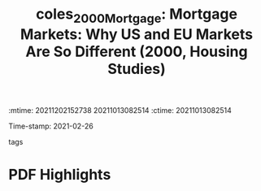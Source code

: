 :mtime:    20211202152738 20211013082514
:ctime:    20211013082514
:END:
#+TITLE: coles_2000_Mortgage: Mortgage Markets: Why US and EU Markets Are So Different (2000, Housing Studies)
#+OPTIONS: toc:nil num:nil
Time-stamp: 2021-02-26
- tags ::


* Backlinks



* FISH-5SS


|---------------------------------------------+-----|
| <40>                                        |<50> |
| *Background*                                  |     |
| *Supporting Ideas*                            |     |
| *Purpose*                                     |     |
| *Originality/value (Contribution)*            |     |
| *Relevance*                                   |     |
| *Design/methodology/approach*                 |     |
| *Results*                                     |     |
| *(Interesting) Findings*                      |     |
| *Research limitations/implications (Critics)* |     |
| *Uncategorized stuff*                         |     |
| *5SS*                                         |     |
|---------------------------------------------+-----|

* Specifics comments
 :PROPERTIES:
 :Custom_ID: coles_2000_Mortgage
 :AUTHOR: Coles, A., & Hardt, J.
 :JOURNAL: Housing Studies
 :YEAR: 2000
 :DOI:  http://dx.doi.org/10.1080/02673030050134600
 :URL: http://www.tandfonline.com/doi/full/10.1080/02673030050134600
 :END:


* PDF Highlights
:PROPERTIES:
 :NOTER_DOCUMENT: /home/gpetrini/Zotero/storage/Y2X7389V/Coles e Hardt - 2000 - Mortgage Markets Why US and EU Markets Are So Dif.pdf
 :END:

